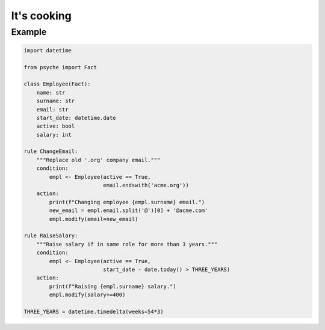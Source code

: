 It's cooking
============

Example
-------

.. code:: python

    import datetime

    from psyche import Fact

    class Employee(Fact):
        name: str
        surname: str
        email: str
        start_date: datetime.date
        active: bool
        salary: int

    rule ChangeEmail:
        """Replace old '.org' company email."""
        condition:
            empl <- Employee(active == True,
                             email.endswith('acme.org'))
        action:
            print(f"Changing employee {empl.surname} email.")
            new_email = empl.email.split('@')[0] + '@acme.com'
            empl.modify(email=new_email)

    rule RaiseSalary:
        """Raise salary if in same role for more than 3 years."""
        condition:
            empl <- Employee(active == True,
                             start_date - date.today() > THREE_YEARS)
        action:
            print(f"Raising {empl.surname} salary.")
            empl.modify(salary+=400)

    THREE_YEARS = datetime.timedelta(weeks=54*3)
